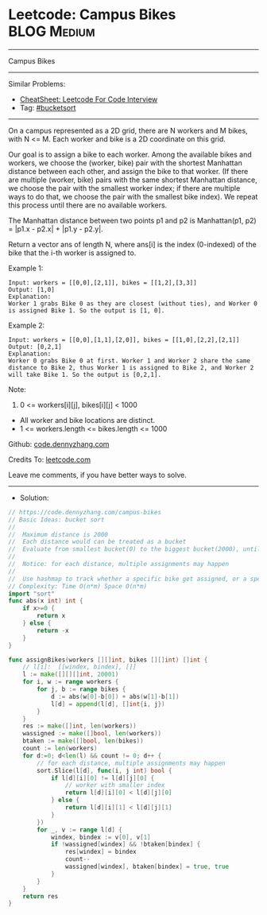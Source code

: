 * Leetcode: Campus Bikes                                        :BLOG:Medium:
#+STARTUP: showeverything
#+OPTIONS: toc:nil \n:t ^:nil creator:nil d:nil
:PROPERTIES:
:type:     bucketsort
:END:
---------------------------------------------------------------------
Campus Bikes
---------------------------------------------------------------------
#+BEGIN_HTML
<a href="https://github.com/dennyzhang/code.dennyzhang.com/tree/master/problems/campus-bikes"><img align="right" width="200" height="183" src="https://www.dennyzhang.com/wp-content/uploads/denny/watermark/github.png" /></a>
#+END_HTML
Similar Problems:
- [[https://cheatsheet.dennyzhang.com/cheatsheet-leetcode-A4][CheatSheet: Leetcode For Code Interview]]
- Tag: [[https://code.dennyzhang.com/review-bucketsort][#bucketsort]]
---------------------------------------------------------------------
On a campus represented as a 2D grid, there are N workers and M bikes, with N <= M. Each worker and bike is a 2D coordinate on this grid.

Our goal is to assign a bike to each worker. Among the available bikes and workers, we choose the (worker, bike) pair with the shortest Manhattan distance between each other, and assign the bike to that worker. (If there are multiple (worker, bike) pairs with the same shortest Manhattan distance, we choose the pair with the smallest worker index; if there are multiple ways to do that, we choose the pair with the smallest bike index). We repeat this process until there are no available workers.

The Manhattan distance between two points p1 and p2 is Manhattan(p1, p2) = |p1.x - p2.x| + |p1.y - p2.y|.

Return a vector ans of length N, where ans[i] is the index (0-indexed) of the bike that the i-th worker is assigned to.
 
Example 1:
[[image-blog:Leetcode: Campus Bikes][https://raw.githubusercontent.com/dennyzhang/code.dennyzhang.com/master/problems/campus-bikes/campus-bike1.png]]
#+BEGIN_EXAMPLE
Input: workers = [[0,0],[2,1]], bikes = [[1,2],[3,3]]
Output: [1,0]
Explanation: 
Worker 1 grabs Bike 0 as they are closest (without ties), and Worker 0 is assigned Bike 1. So the output is [1, 0].
#+END_EXAMPLE

Example 2:
[[image-blog:Leetcode: Campus Bikes][https://raw.githubusercontent.com/dennyzhang/code.dennyzhang.com/master/problems/campus-bikes/campus-bike2.png]]
#+BEGIN_EXAMPLE
Input: workers = [[0,0],[1,1],[2,0]], bikes = [[1,0],[2,2],[2,1]]
Output: [0,2,1]
Explanation: 
Worker 0 grabs Bike 0 at first. Worker 1 and Worker 2 share the same distance to Bike 2, thus Worker 1 is assigned to Bike 2, and Worker 2 will take Bike 1. So the output is [0,2,1].
#+END_EXAMPLE
 
Note:

1. 0 <= workers[i][j], bikes[i][j] < 1000
- All worker and bike locations are distinct.
- 1 <= workers.length <= bikes.length <= 1000

Github: [[https://github.com/dennyzhang/code.dennyzhang.com/tree/master/problems/campus-bikes][code.dennyzhang.com]]

Credits To: [[https://leetcode.com/problems/campus-bikes/description/][leetcode.com]]

Leave me comments, if you have better ways to solve.
---------------------------------------------------------------------
- Solution:

#+BEGIN_SRC go
// https://code.dennyzhang.com/campus-bikes
// Basic Ideas: bucket sort
//
//  Maximum distance is 2000
//  Each distance would can be treated as a bucket
//  Evaluate from smallest bucket(0) to the biggest bucket(2000), until all workers get bikes.
//
//  Notice: for each distance, multiple assignments may happen
//
//  Use hashmap to track whether a specific bike get assigned, or a specific worker already gets a bike.
// Complexity: Time O(n*m) Space O(n*m)
import "sort"
func abs(x int) int {
    if x>=0 {
        return x
    } else {
        return -x
    }
}

func assignBikes(workers [][]int, bikes [][]int) []int {
    // l[i]:  [[windex, bindex], []]
    l := make([][][]int, 20001)
    for i, w := range workers {
        for j, b := range bikes {
            d := abs(w[0]-b[0]) + abs(w[1]-b[1])
            l[d] = append(l[d], []int{i, j})
        }
    }
    res := make([]int, len(workers))
    wassigned := make([]bool, len(workers))
    btaken := make([]bool, len(bikes))
    count := len(workers)
    for d:=0; d<len(l) && count != 0; d++ {
        // for each distance, multiple assignments may happen
        sort.Slice(l[d], func(i, j int) bool {
            if l[d][i][0] != l[d][j][0] {
                // worker with smaller index
                return l[d][i][0] < l[d][j][0]
            } else {
                return l[d][i][1] < l[d][j][1]
            }
        })
        for _, v := range l[d] {
            windex, bindex := v[0], v[1]
            if !wassigned[windex] && !btaken[bindex] {
                res[windex] = bindex
                count--
                wassigned[windex], btaken[bindex] = true, true
            }
        }
    }
    return res
}
#+END_SRC

#+BEGIN_HTML
<div style="overflow: hidden;">
<div style="float: left; padding: 5px"> <a href="https://www.linkedin.com/in/dennyzhang001"><img src="https://www.dennyzhang.com/wp-content/uploads/sns/linkedin.png" alt="linkedin" /></a></div>
<div style="float: left; padding: 5px"><a href="https://github.com/dennyzhang"><img src="https://www.dennyzhang.com/wp-content/uploads/sns/github.png" alt="github" /></a></div>
<div style="float: left; padding: 5px"><a href="https://www.dennyzhang.com/slack" target="_blank" rel="nofollow"><img src="https://www.dennyzhang.com/wp-content/uploads/sns/slack.png" alt="slack"/></a></div>
</div>
#+END_HTML
